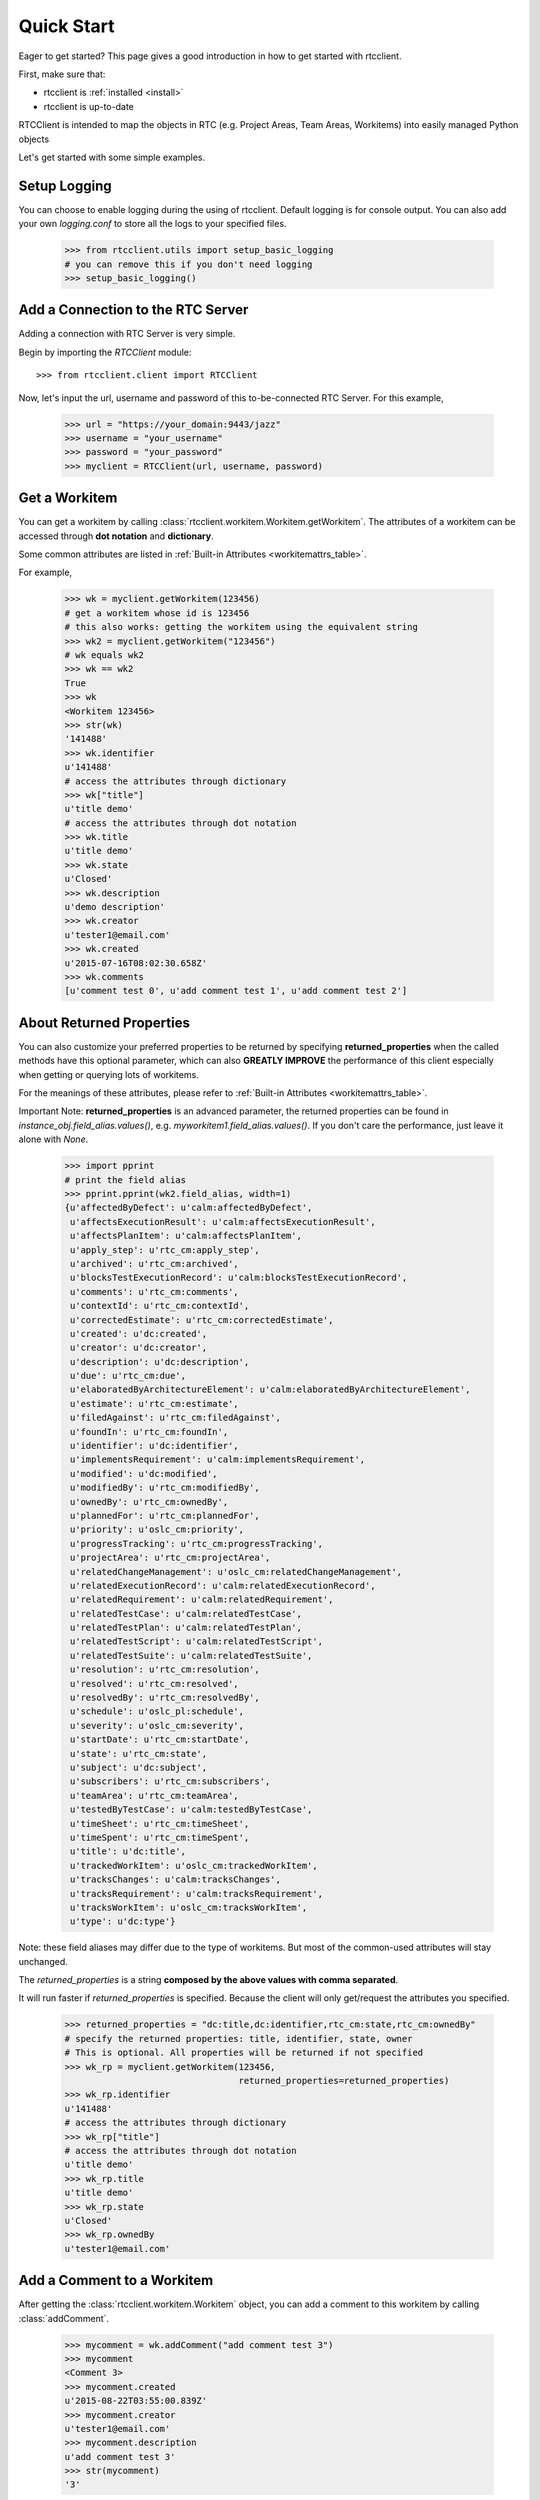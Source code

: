 .. _quickstart:

Quick Start
===========

Eager to get started? This page gives a good introduction in how to get started
with rtcclient.

First, make sure that:

* rtcclient is :ref:`installed <install>`
* rtcclient is up-to-date


RTCClient is intended to map the objects in RTC (e.g. Project Areas,
Team Areas, Workitems) into easily managed Python objects

Let's get started with some simple examples.


Setup Logging
-------------

You can choose to enable logging during the using of rtcclient. Default logging
is for console output. You can also add your own `logging.conf` to store all
the logs to your specified files.

    >>> from rtcclient.utils import setup_basic_logging
    # you can remove this if you don't need logging
    >>> setup_basic_logging()


Add a Connection to the RTC Server
----------------------------------

Adding a connection with RTC Server is very simple.

Begin by importing the `RTCClient` module::

    >>> from rtcclient.client import RTCClient

Now, let's input the url, username and password of this to-be-connected
RTC Server. For this example,

    >>> url = "https://your_domain:9443/jazz"
    >>> username = "your_username"
    >>> password = "your_password"
    >>> myclient = RTCClient(url, username, password)


Get a Workitem
--------------

You can get a workitem by calling
:class:`rtcclient.workitem.Workitem.getWorkitem`. The attributes of a workitem
can be accessed through **dot notation** and **dictionary**.

Some common attributes are listed in
:ref:`Built-in Attributes <workitemattrs_table>`.

For example,

    >>> wk = myclient.getWorkitem(123456)
    # get a workitem whose id is 123456
    # this also works: getting the workitem using the equivalent string
    >>> wk2 = myclient.getWorkitem("123456")
    # wk equals wk2
    >>> wk == wk2
    True
    >>> wk 
    <Workitem 123456>
    >>> str(wk)
    '141488'
    >>> wk.identifier
    u'141488'
    # access the attributes through dictionary
    >>> wk["title"]
    u'title demo'
    # access the attributes through dot notation
    >>> wk.title
    u'title demo'
    >>> wk.state
    u'Closed'
    >>> wk.description
    u'demo description'
    >>> wk.creator
    u'tester1@email.com'
    >>> wk.created
    u'2015-07-16T08:02:30.658Z'
    >>> wk.comments
    [u'comment test 0', u'add comment test 1', u'add comment test 2']


About Returned Properties
-------------------------

You can also customize your preferred properties to be returned
by specifying **returned_properties** when the called methods have
this optional parameter, which can also **GREATLY IMPROVE** the performance
of this client especially when getting or querying lots of workitems.

For the meanings of these attributes, please refer to
:ref:`Built-in Attributes <workitemattrs_table>`.

Important Note: **returned_properties** is an advanced parameter, the
returned properties can be found in `instance_obj.field_alias.values()`,
e.g. `myworkitem1.field_alias.values()`. If you don't care the performance,
just leave it alone with `None`.

.. _field_alias:

    >>> import pprint
    # print the field alias
    >>> pprint.pprint(wk2.field_alias, width=1)
    {u'affectedByDefect': u'calm:affectedByDefect',
     u'affectsExecutionResult': u'calm:affectsExecutionResult',
     u'affectsPlanItem': u'calm:affectsPlanItem',
     u'apply_step': u'rtc_cm:apply_step',
     u'archived': u'rtc_cm:archived',
     u'blocksTestExecutionRecord': u'calm:blocksTestExecutionRecord',
     u'comments': u'rtc_cm:comments',
     u'contextId': u'rtc_cm:contextId',
     u'correctedEstimate': u'rtc_cm:correctedEstimate',
     u'created': u'dc:created',
     u'creator': u'dc:creator',
     u'description': u'dc:description',
     u'due': u'rtc_cm:due',
     u'elaboratedByArchitectureElement': u'calm:elaboratedByArchitectureElement',
     u'estimate': u'rtc_cm:estimate',
     u'filedAgainst': u'rtc_cm:filedAgainst',
     u'foundIn': u'rtc_cm:foundIn',
     u'identifier': u'dc:identifier',
     u'implementsRequirement': u'calm:implementsRequirement',
     u'modified': u'dc:modified',
     u'modifiedBy': u'rtc_cm:modifiedBy',
     u'ownedBy': u'rtc_cm:ownedBy',
     u'plannedFor': u'rtc_cm:plannedFor',
     u'priority': u'oslc_cm:priority',
     u'progressTracking': u'rtc_cm:progressTracking',
     u'projectArea': u'rtc_cm:projectArea',
     u'relatedChangeManagement': u'oslc_cm:relatedChangeManagement',
     u'relatedExecutionRecord': u'calm:relatedExecutionRecord',
     u'relatedRequirement': u'calm:relatedRequirement',
     u'relatedTestCase': u'calm:relatedTestCase',
     u'relatedTestPlan': u'calm:relatedTestPlan',
     u'relatedTestScript': u'calm:relatedTestScript',
     u'relatedTestSuite': u'calm:relatedTestSuite',
     u'resolution': u'rtc_cm:resolution',
     u'resolved': u'rtc_cm:resolved',
     u'resolvedBy': u'rtc_cm:resolvedBy',
     u'schedule': u'oslc_pl:schedule',
     u'severity': u'oslc_cm:severity',
     u'startDate': u'rtc_cm:startDate',
     u'state': u'rtc_cm:state',
     u'subject': u'dc:subject',
     u'subscribers': u'rtc_cm:subscribers',
     u'teamArea': u'rtc_cm:teamArea',
     u'testedByTestCase': u'calm:testedByTestCase',
     u'timeSheet': u'rtc_cm:timeSheet',
     u'timeSpent': u'rtc_cm:timeSpent',
     u'title': u'dc:title',
     u'trackedWorkItem': u'oslc_cm:trackedWorkItem',
     u'tracksChanges': u'calm:tracksChanges',
     u'tracksRequirement': u'calm:tracksRequirement',
     u'tracksWorkItem': u'oslc_cm:tracksWorkItem',
     u'type': u'dc:type'}

Note: these field aliases may differ due to the type of workitems. But most of
the common-used attributes will stay unchanged.

The `returned_properties` is a string **composed by the above values with
comma separated**.

It will run faster if `returned_properties` is specified. Because the client
will only get/request the attributes you specified.

    >>> returned_properties = "dc:title,dc:identifier,rtc_cm:state,rtc_cm:ownedBy"
    # specify the returned properties: title, identifier, state, owner
    # This is optional. All properties will be returned if not specified
    >>> wk_rp = myclient.getWorkitem(123456,
                                     returned_properties=returned_properties)
    >>> wk_rp.identifier
    u'141488'
    # access the attributes through dictionary
    >>> wk_rp["title"]
    # access the attributes through dot notation
    u'title demo'
    >>> wk_rp.title
    u'title demo'
    >>> wk_rp.state
    u'Closed'
    >>> wk_rp.ownedBy
    u'tester1@email.com'


Add a Comment to a Workitem
---------------------------

After getting the :class:`rtcclient.workitem.Workitem` object, you can add a
comment to this workitem by calling :class:`addComment`.

    >>> mycomment = wk.addComment("add comment test 3")
    >>> mycomment
    <Comment 3>
    >>> mycomment.created
    u'2015-08-22T03:55:00.839Z'
    >>> mycomment.creator
    u'tester1@email.com'
    >>> mycomment.description
    u'add comment test 3'
    >>> str(mycomment)
    '3'


Get all Workitems
-----------------

All workitems can be fetched by calling
:class:`rtcclient.client.RTCClient.getWorkitems`. It will take
a long time to fetch all the workitems in some certain project areas if there
are already many existing workitems.

If both `projectarea_id` and `projectarea_name` are None, all the workitems
in all project areas will be returned.

    >>> workitems_list = myclient.getWorkitems(projectarea_id=None,
                                               projectarea_name=None,
                                               returned_properties=returned_properties)
    # get all workitems in a specific project area
    >>> projectarea_name = "my_projectarea_name"
    >>> workitems_list2 = myclient.getWorkitems(projectarea_name=projectarea_name,
                                                returned_properties=returned_properties)


Query Workitems
---------------

After customizing your query string, all the workitems meet the conditions
will be fetched.

    >>> myquery = myclient.query # query class
    >>> projectarea_name = "my_projectarea_name"
    # customize your query string
    # below query string means: query all the workitems with title "use case 1"
    >>> myquerystr = 'dc:title="use case 1"'
    >>> returned_prop = "dc:title,dc:identifier,rtc_cm:state,rtc_cm:ownedBy"
    >>> queried_wis = myquery.queryWorkitems(myquerystr,
                                             projectarea_name=projectarea_name,
                                             returned_properties=returned_prop)

More detailed and advanced syntax on querying, please refer to
:ref:`query syntax <query_syntax>`.


Query Workitems by Saved Query
------------------------------

You may have created several customized queries through RTC Web GUI or got
some saved queries created by other team members. Using these saved queries

    >>> myquery = myclient.query # query class
    >>> saved_query_url = 'http://test.url:9443/jazz/xxxxxxxx&id=xxxxx'
    >>> projectarea_name = "my_projectarea_name"
    # get all saved queries
    # WARNING: now the RTC server cannot correctly list all the saved queries
    #          It seems to be a bug of RTC. Recommend using `runSavedQueryByUrl` to
    #          query all the workitems if the query is saved.
    >>> allsavedqueries = myquery.getAllSavedQueries(projectarea_name=projectarea_name)
    # saved queries created by tester1@email.com
    >>> allsavedqueries = myquery.getAllSavedQueries(projectarea_name=projectarea_name,
                                                     creator="tester1@email.com")
    # my saved queries
    >>> mysavedqueries = myquery.getMySavedQueries(projectarea_name=projectarea_name)
    >>> mysavedquery = mysavedqueries[0]
    >>> returned_prop = "dc:title,dc:identifier,rtc_cm:state,rtc_cm:ownedBy"
    >>> queried_wis = myquery.runSavedQuery(mysavedquery,
                                            returned_properties=returned_prop)


Query Workitems by Saved Query Url
----------------------------------

You can also query all the workitems directly using your saved query's url.

    >>> myquery = myclient.query # query class
    >>> saved_query_url = 'http://test.url:9443/jazz/xxxxxxxx&id=xxxxx'
    >>> returned_prop = "dc:title,dc:identifier,rtc_cm:state,rtc_cm:ownedBy"
    >>> queried_wis = myquery.runSavedQueryByUrl(saved_query_url,
                                                 returned_properties=returned_prop)
